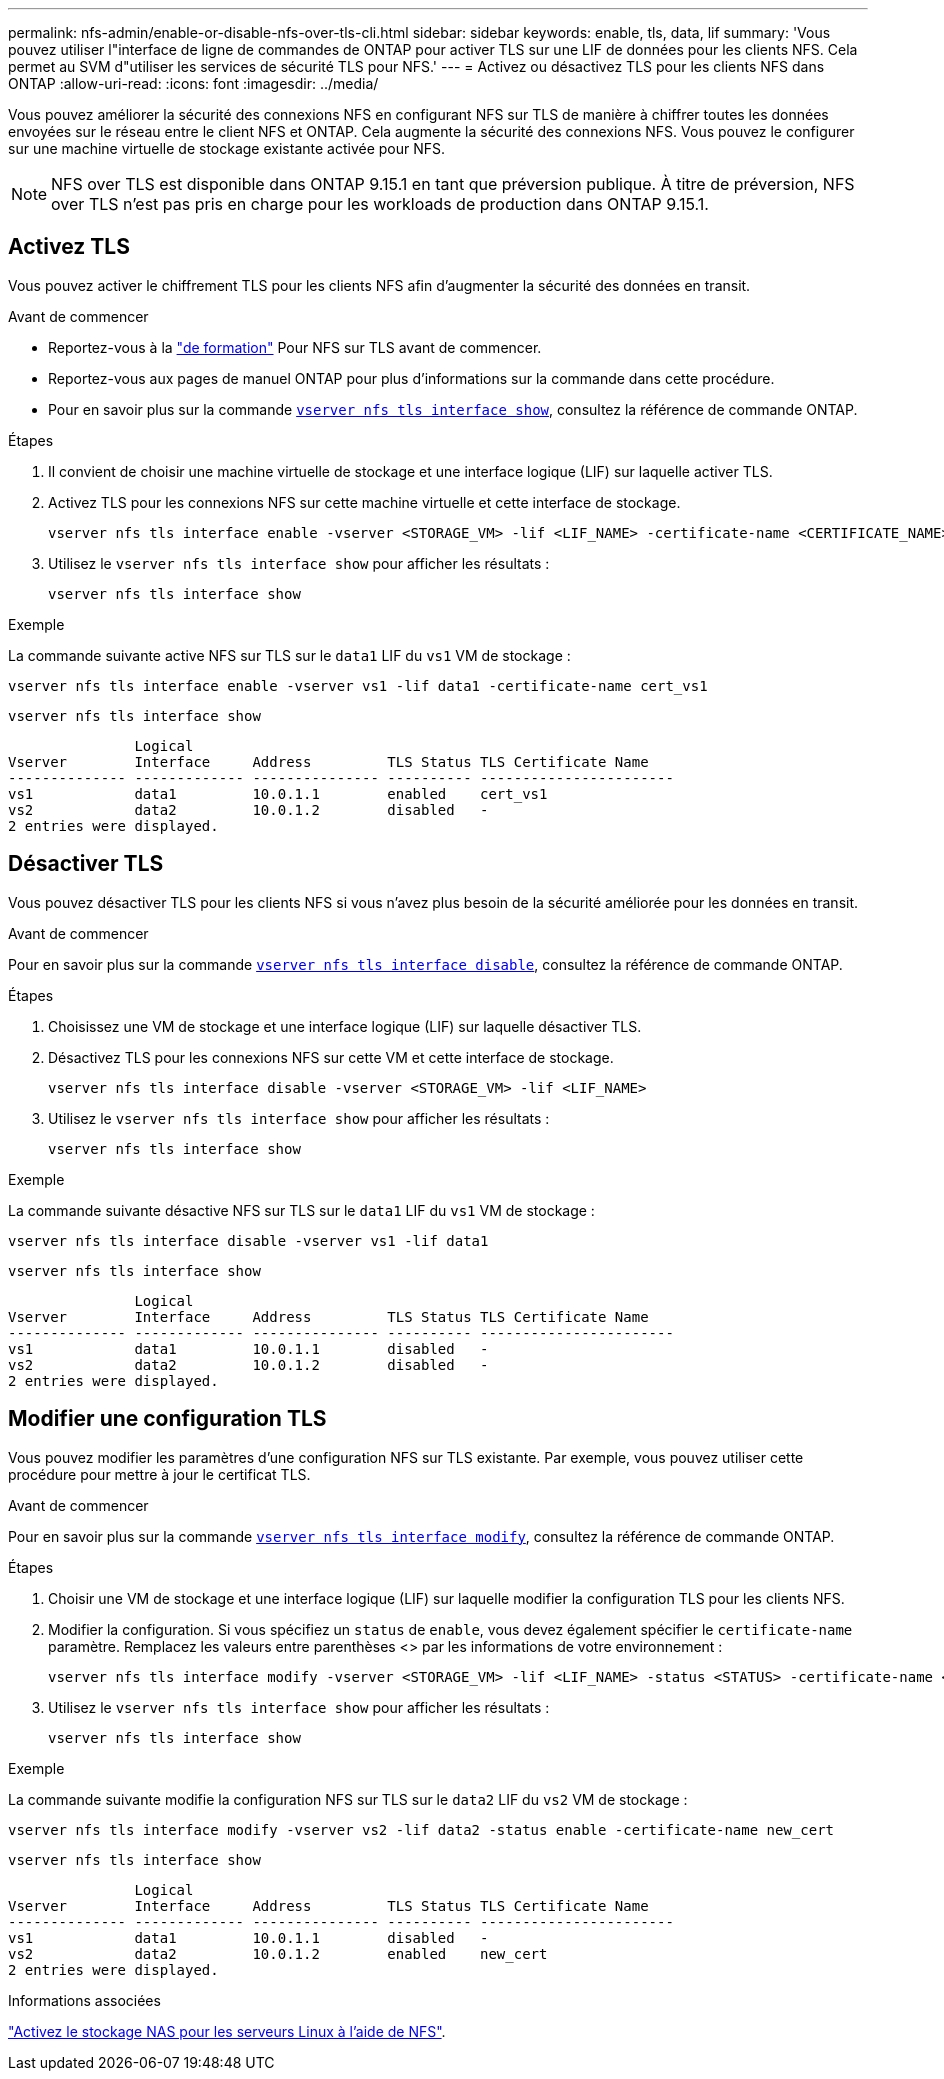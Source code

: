 ---
permalink: nfs-admin/enable-or-disable-nfs-over-tls-cli.html 
sidebar: sidebar 
keywords: enable, tls, data, lif 
summary: 'Vous pouvez utiliser l"interface de ligne de commandes de ONTAP pour activer TLS sur une LIF de données pour les clients NFS. Cela permet au SVM d"utiliser les services de sécurité TLS pour NFS.' 
---
= Activez ou désactivez TLS pour les clients NFS dans ONTAP
:allow-uri-read: 
:icons: font
:imagesdir: ../media/


[role="lead"]
Vous pouvez améliorer la sécurité des connexions NFS en configurant NFS sur TLS de manière à chiffrer toutes les données envoyées sur le réseau entre le client NFS et ONTAP. Cela augmente la sécurité des connexions NFS. Vous pouvez le configurer sur une machine virtuelle de stockage existante activée pour NFS.


NOTE: NFS over TLS est disponible dans ONTAP 9.15.1 en tant que préversion publique. À titre de préversion, NFS over TLS n'est pas pris en charge pour les workloads de production dans ONTAP 9.15.1.



== Activez TLS

Vous pouvez activer le chiffrement TLS pour les clients NFS afin d'augmenter la sécurité des données en transit.

.Avant de commencer
* Reportez-vous à la link:tls-nfs-strong-security-concept.html["de formation"] Pour NFS sur TLS avant de commencer.
* Reportez-vous aux pages de manuel ONTAP pour plus d'informations sur la commande dans cette procédure.
* Pour en savoir plus sur la commande link:https://docs.NetApp.com/US-en/ONTAP-cli/vserver-nfs-tls-interface-enable.html[`vserver nfs tls interface show`^], consultez la référence de commande ONTAP.


.Étapes
. Il convient de choisir une machine virtuelle de stockage et une interface logique (LIF) sur laquelle activer TLS.
. Activez TLS pour les connexions NFS sur cette machine virtuelle et cette interface de stockage.
+
[source, console]
----
vserver nfs tls interface enable -vserver <STORAGE_VM> -lif <LIF_NAME> -certificate-name <CERTIFICATE_NAME>
----
. Utilisez le `vserver nfs tls interface show` pour afficher les résultats :
+
[source, console]
----
vserver nfs tls interface show
----


.Exemple
La commande suivante active NFS sur TLS sur le `data1` LIF du `vs1` VM de stockage :

[source, console]
----
vserver nfs tls interface enable -vserver vs1 -lif data1 -certificate-name cert_vs1
----
[source, console]
----
vserver nfs tls interface show
----
....
               Logical
Vserver        Interface     Address         TLS Status TLS Certificate Name
-------------- ------------- --------------- ---------- -----------------------
vs1            data1         10.0.1.1        enabled    cert_vs1
vs2            data2         10.0.1.2        disabled   -
2 entries were displayed.
....


== Désactiver TLS

Vous pouvez désactiver TLS pour les clients NFS si vous n'avez plus besoin de la sécurité améliorée pour les données en transit.

.Avant de commencer
Pour en savoir plus sur la commande link:https://docs.NetApp.com/US-en/ONTAP-cli/vserver-nfs-tls-interface-disable.html[`vserver nfs tls interface disable`^], consultez la référence de commande ONTAP.

.Étapes
. Choisissez une VM de stockage et une interface logique (LIF) sur laquelle désactiver TLS.
. Désactivez TLS pour les connexions NFS sur cette VM et cette interface de stockage.
+
[source, console]
----
vserver nfs tls interface disable -vserver <STORAGE_VM> -lif <LIF_NAME>
----
. Utilisez le `vserver nfs tls interface show` pour afficher les résultats :
+
[source, console]
----
vserver nfs tls interface show
----


.Exemple
La commande suivante désactive NFS sur TLS sur le `data1` LIF du `vs1` VM de stockage :

[source, console]
----
vserver nfs tls interface disable -vserver vs1 -lif data1
----
[source, console]
----
vserver nfs tls interface show
----
....
               Logical
Vserver        Interface     Address         TLS Status TLS Certificate Name
-------------- ------------- --------------- ---------- -----------------------
vs1            data1         10.0.1.1        disabled   -
vs2            data2         10.0.1.2        disabled   -
2 entries were displayed.
....


== Modifier une configuration TLS

Vous pouvez modifier les paramètres d'une configuration NFS sur TLS existante. Par exemple, vous pouvez utiliser cette procédure pour mettre à jour le certificat TLS.

.Avant de commencer
Pour en savoir plus sur la commande link:https://docs.NetApp.com/US-en/ONTAP-cli/vserver-nfs-tls-interface-modify.html[`vserver nfs tls interface modify`^], consultez la référence de commande ONTAP.

.Étapes
. Choisir une VM de stockage et une interface logique (LIF) sur laquelle modifier la configuration TLS pour les clients NFS.
. Modifier la configuration. Si vous spécifiez un `status` de `enable`, vous devez également spécifier le `certificate-name` paramètre. Remplacez les valeurs entre parenthèses <> par les informations de votre environnement :
+
[source, console]
----
vserver nfs tls interface modify -vserver <STORAGE_VM> -lif <LIF_NAME> -status <STATUS> -certificate-name <CERTIFICATE_NAME>
----
. Utilisez le `vserver nfs tls interface show` pour afficher les résultats :
+
[source, console]
----
vserver nfs tls interface show
----


.Exemple
La commande suivante modifie la configuration NFS sur TLS sur le `data2` LIF du `vs2` VM de stockage :

[source, console]
----
vserver nfs tls interface modify -vserver vs2 -lif data2 -status enable -certificate-name new_cert
----
[source, console]
----
vserver nfs tls interface show
----
....
               Logical
Vserver        Interface     Address         TLS Status TLS Certificate Name
-------------- ------------- --------------- ---------- -----------------------
vs1            data1         10.0.1.1        disabled   -
vs2            data2         10.0.1.2        enabled    new_cert
2 entries were displayed.
....
.Informations associées
link:../task_nas_enable_linux_nfs.html["Activez le stockage NAS pour les serveurs Linux à l'aide de NFS"].
